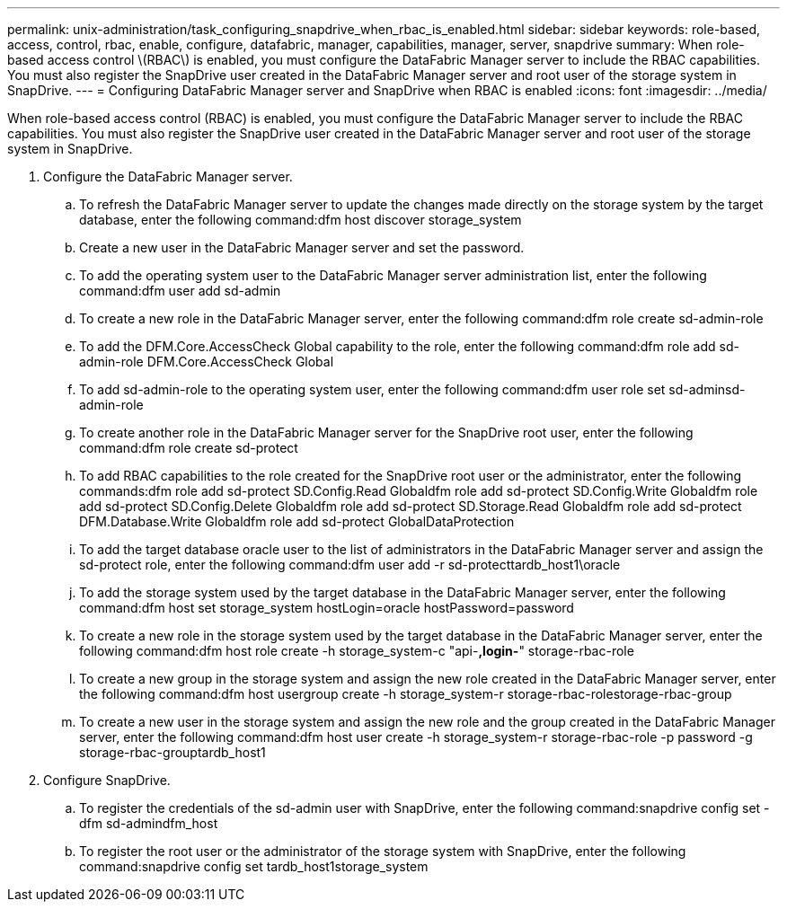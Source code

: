 ---
permalink: unix-administration/task_configuring_snapdrive_when_rbac_is_enabled.html
sidebar: sidebar
keywords: role-based, access, control, rbac, enable, configure, datafabric, manager, capabilities, manager, server, snapdrive
summary: When role-based access control \(RBAC\) is enabled, you must configure the DataFabric Manager server to include the RBAC capabilities. You must also register the SnapDrive user created in the DataFabric Manager server and root user of the storage system in SnapDrive.
---
= Configuring DataFabric Manager server and SnapDrive when RBAC is enabled
:icons: font
:imagesdir: ../media/

[.lead]
When role-based access control (RBAC) is enabled, you must configure the DataFabric Manager server to include the RBAC capabilities. You must also register the SnapDrive user created in the DataFabric Manager server and root user of the storage system in SnapDrive.

. Configure the DataFabric Manager server.
 .. To refresh the DataFabric Manager server to update the changes made directly on the storage system by the target database, enter the following command:dfm host discover storage_system
 .. Create a new user in the DataFabric Manager server and set the password.
 .. To add the operating system user to the DataFabric Manager server administration list, enter the following command:dfm user add sd-admin
 .. To create a new role in the DataFabric Manager server, enter the following command:dfm role create sd-admin-role
 .. To add the DFM.Core.AccessCheck Global capability to the role, enter the following command:dfm role add sd-admin-role DFM.Core.AccessCheck Global
 .. To add sd-admin-role to the operating system user, enter the following command:dfm user role set sd-adminsd-admin-role
 .. To create another role in the DataFabric Manager server for the SnapDrive root user, enter the following command:dfm role create sd-protect
 .. To add RBAC capabilities to the role created for the SnapDrive root user or the administrator, enter the following commands:dfm role add sd-protect SD.Config.Read Globaldfm role add sd-protect SD.Config.Write Globaldfm role add sd-protect SD.Config.Delete Globaldfm role add sd-protect SD.Storage.Read Globaldfm role add sd-protect DFM.Database.Write Globaldfm role add sd-protect GlobalDataProtection
 .. To add the target database oracle user to the list of administrators in the DataFabric Manager server and assign the sd-protect role, enter the following command:dfm user add -r sd-protecttardb_host1\oracle
 .. To add the storage system used by the target database in the DataFabric Manager server, enter the following command:dfm host set storage_system hostLogin=oracle hostPassword=password
 .. To create a new role in the storage system used by the target database in the DataFabric Manager server, enter the following command:dfm host role create -h storage_system-c "api-*,login-*" storage-rbac-role
 .. To create a new group in the storage system and assign the new role created in the DataFabric Manager server, enter the following command:dfm host usergroup create -h storage_system-r storage-rbac-rolestorage-rbac-group
 .. To create a new user in the storage system and assign the new role and the group created in the DataFabric Manager server, enter the following command:dfm host user create -h storage_system-r storage-rbac-role -p password -g storage-rbac-grouptardb_host1
. Configure SnapDrive.
 .. To register the credentials of the sd-admin user with SnapDrive, enter the following command:snapdrive config set -dfm sd-admindfm_host
 .. To register the root user or the administrator of the storage system with SnapDrive, enter the following command:snapdrive config set tardb_host1storage_system
